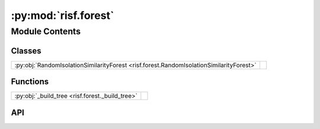 :py:mod:`risf.forest`
=====================

.. py:module:: risf.forest

.. autodoc2-docstring:: risf.forest
   :allowtitles:

Module Contents
---------------

Classes
~~~~~~~

.. list-table::
   :class: autosummary longtable
   :align: left

   * - :py:obj:`RandomIsolationSimilarityForest <risf.forest.RandomIsolationSimilarityForest>`
     - .. autodoc2-docstring:: risf.forest.RandomIsolationSimilarityForest
          :summary:

Functions
~~~~~~~~~

.. list-table::
   :class: autosummary longtable
   :align: left

   * - :py:obj:`_build_tree <risf.forest._build_tree>`
     - .. autodoc2-docstring:: risf.forest._build_tree
          :summary:

API
~~~

.. py:class:: RandomIsolationSimilarityForest(distances: typing.List[typing.List[typing.Union[risf.distance.SelectiveDistance, risf.distance.TrainDistanceMixin]]] = [[SelectiveDistance(euclidean_projection, 1, 1)]], n_estimators: int = 100, max_samples: typing.Union[int, float, str] = 'auto', contamination: typing.Union[str, float] = 'auto', max_depth: int = 8, bootstrap: bool = False, n_jobs: typing.Optional[int] = None, random_state: int = 23, verbose: bool = False)
   :canonical: risf.forest.RandomIsolationSimilarityForest

   Bases: :py:obj:`sklearn.base.BaseEstimator`, :py:obj:`sklearn.base.OutlierMixin`

   .. autodoc2-docstring:: risf.forest.RandomIsolationSimilarityForest

   .. rubric:: Initialization

   .. autodoc2-docstring:: risf.forest.RandomIsolationSimilarityForest.__init__

   .. py:method:: fit(X: typing.Union[numpy.ndarray, risf.risf_data.RisfData], y: typing.Optional[numpy.ndarray] = None) -> risf.forest.RandomIsolationSimilarityForest
      :canonical: risf.forest.RandomIsolationSimilarityForest.fit

      .. autodoc2-docstring:: risf.forest.RandomIsolationSimilarityForest.fit

   .. py:method:: prepare_to_fit(X: typing.Union[numpy.ndarray, risf.risf_data.RisfData])
      :canonical: risf.forest.RandomIsolationSimilarityForest.prepare_to_fit

      .. autodoc2-docstring:: risf.forest.RandomIsolationSimilarityForest.prepare_to_fit

   .. py:method:: create_trees() -> typing.List[risf.tree.RandomIsolationSimilarityTree]
      :canonical: risf.forest.RandomIsolationSimilarityForest.create_trees

      .. autodoc2-docstring:: risf.forest.RandomIsolationSimilarityForest.create_trees

   .. py:method:: set_offset(y: typing.Optional[numpy.ndarray] = None)
      :canonical: risf.forest.RandomIsolationSimilarityForest.set_offset

      .. autodoc2-docstring:: risf.forest.RandomIsolationSimilarityForest.set_offset

   .. py:method:: calculate_mean_path_lengths(X: numpy.ndarray) -> numpy.ndarray
      :canonical: risf.forest.RandomIsolationSimilarityForest.calculate_mean_path_lengths

      .. autodoc2-docstring:: risf.forest.RandomIsolationSimilarityForest.calculate_mean_path_lengths

   .. py:method:: score_samples(X: numpy.ndarray) -> numpy.ndarray
      :canonical: risf.forest.RandomIsolationSimilarityForest.score_samples

      .. autodoc2-docstring:: risf.forest.RandomIsolationSimilarityForest.score_samples

   .. py:method:: decision_function(X: numpy.ndarray) -> numpy.ndarray
      :canonical: risf.forest.RandomIsolationSimilarityForest.decision_function

      .. autodoc2-docstring:: risf.forest.RandomIsolationSimilarityForest.decision_function

   .. py:method:: predict_train(return_raw_scores: bool = False) -> numpy.ndarray
      :canonical: risf.forest.RandomIsolationSimilarityForest.predict_train

      .. autodoc2-docstring:: risf.forest.RandomIsolationSimilarityForest.predict_train

   .. py:method:: predict(X: numpy.ndarray, return_raw_scores: bool = False) -> numpy.ndarray
      :canonical: risf.forest.RandomIsolationSimilarityForest.predict

      .. autodoc2-docstring:: risf.forest.RandomIsolationSimilarityForest.predict

   .. py:method:: get_used_points() -> set
      :canonical: risf.forest.RandomIsolationSimilarityForest.get_used_points

      .. autodoc2-docstring:: risf.forest.RandomIsolationSimilarityForest.get_used_points

.. py:function:: _build_tree(tree: risf.tree.RandomIsolationSimilarityTree, X: numpy.ndarray, tree_idx: int, n_trees: int, subsample_size: int = 256, verbose: int = 0, bootstrap: bool = False)
   :canonical: risf.forest._build_tree

   .. autodoc2-docstring:: risf.forest._build_tree
